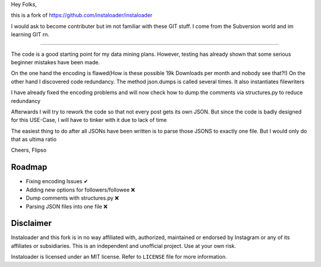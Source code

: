 Hey Folks,

this is a fork of https://github.com/instaloader/instaloader

I would ask to become contributer but im not familiar with these GIT stuff. I come from the Subversion world and im learning GIT rn.

----------

The code is a good starting point for my data mining plans. However, testing has already shown that some serious beginner mistakes have been made.

On the one hand the encoding is flawed(How is these possible 19k Downloads per month and nobody see that?!) On the other hand I discovered code redundancy. The method json.dumps is called several times. It also instantiates filewriters

I have already fixed the encoding problems and will now check how to dump the comments via structures.py to reduce redundancy

Afterwards I will try to rework the code so that not every post gets its own JSON. But since the code is badly designed for this USE-Case, I will have to tinker with it due to lack of time

The easiest thing to do after all JSONs have been written is to parse those JSONS to exactly one file. But I would only do that as ultima ratio

Cheers,
Flipso

Roadmap
----------
- Fixing encoding Issues ✔
- Adding new options for followers/followee ❌
- Dump comments with structures.py ❌
- Parsing JSON files into one file ❌


Disclaimer
----------

.. disclaimer-start

Instaloader and this fork is in no way affiliated with, authorized, maintained or endorsed by Instagram or any of its affiliates or
subsidiaries. This is an independent and unofficial project. Use at your own risk.

Instaloader is licensed under an MIT license. Refer to ``LICENSE`` file for more information.

.. disclaimer-end


